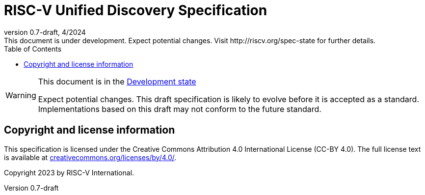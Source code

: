 = RISC-V Unified Discovery Specification
:docgroup: RISC-V Unified Discovery Task Group
:description: RISC-V Unified Discovery Specification
:company: RISC-V.org
:revdate: 4/2024
:revnumber: 0.7-draft
:revremark: This document is under development. Expect potential changes. Visit http://riscv.org/spec-state for further details.
:revinfo:
:url-riscv: http://riscv.org
:doctype: book
:preface-title: Preamble
:colophon:
:appendix-caption: Appendix
:imagesdir: docs-resources/images
:title-logo-image: image:risc-v_logo.svg[pdfwidth=3.25in,align=center]
// Settings:
:experimental:
:reproducible:
//:WaveDromEditorApp: app/wavedrom-editor.app
:imagesoutdir: docs-resources/images
:bibtex-file: example.bib
:bibtex-order: alphabetical
:bibtex-style: apa
:icons: font
:lang: en
:listing-caption: Listing
:sectnums:
:toc: left
:toclevels: 4
:source-highlighter: pygments
ifdef::backend-pdf[]
:source-highlighter: coderay
endif::[]
:data-uri:
:hide-uri-scheme:
:stem: latexmath
:footnote:
:xrefstyle: short

[WARNING]
.This document is in the link:http://riscv.org/spec-state[Development state]
====
Expect potential changes. This draft specification is likely to evolve before
it is accepted as a standard. Implementations based on this draft
may not conform to the future standard.
====

[preface]
== Copyright and license information
This specification is licensed under the Creative Commons
Attribution 4.0 International License (CC-BY 4.0). The full
license text is available at
https://creativecommons.org/licenses/by/4.0/.

Copyright 2023 by RISC-V International.

[preface]
// include::contributors.adoc[]


// The index must precede the bibliography
// include::index.adoc[]
// include::bibliography.adoc[]
